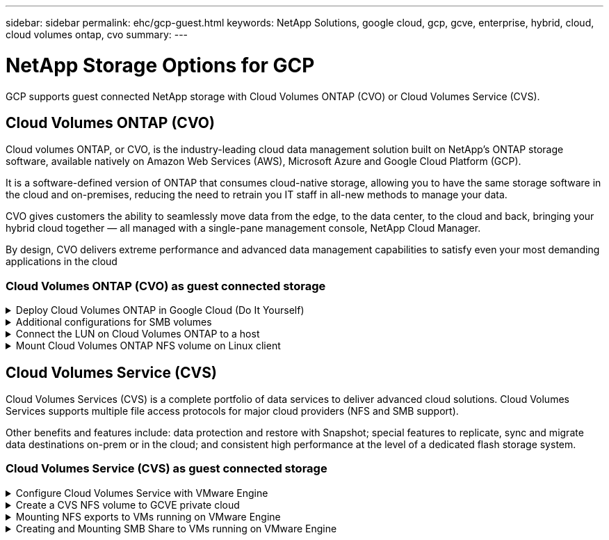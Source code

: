 ---
sidebar: sidebar
permalink: ehc/gcp-guest.html
keywords: NetApp Solutions, google cloud, gcp, gcve, enterprise, hybrid, cloud, cloud volumes ontap, cvo
summary:
---

= NetApp Storage Options for GCP
:hardbreaks:
:nofooter:
:icons: font
:linkattrs:
:imagesdir: ./../media/

[.lead]
GCP supports guest connected NetApp storage with Cloud Volumes ONTAP (CVO) or Cloud Volumes Service (CVS).

[[gcp-cvo]]

== Cloud Volumes ONTAP (CVO)

Cloud volumes ONTAP, or CVO, is the industry-leading cloud data management solution built on NetApp’s ONTAP storage software, available natively on Amazon Web Services (AWS), Microsoft Azure and Google Cloud Platform (GCP).

It is a software-defined version of ONTAP that consumes cloud-native storage, allowing you to have the same storage software in the cloud and on-premises, reducing the need to retrain you IT staff in all-new methods to manage your data.

CVO gives customers the ability to seamlessly move data from the edge, to the data center, to the cloud and back, bringing your hybrid cloud together — all managed with a single-pane management console, NetApp Cloud Manager.

By design, CVO delivers extreme performance and advanced data management capabilities to satisfy even your most demanding applications in the cloud

=== Cloud Volumes ONTAP (CVO) as guest connected storage

.Deploy Cloud Volumes ONTAP in Google Cloud (Do It Yourself)
[%collapsible]
=====

Cloud Volumes ONTAP shares and LUNs can be mounted from VMs that are created in the GCVE private cloud environment. The volumes can also be mounted on the Linux client and on Windows client and LUNS can be accessed on Linux or Windows clients as block devices when mounted over iSCSI because Cloud Volumes ONTAP supports iSCSI, SMB, and NFS protocols. Cloud Volumes ONTAP volumes can be set up in a few simple steps.

To replicate volumes from an on-premises environment to the cloud for disaster recovery or migration purposes, establish network connectivity to Google Cloud, either using a site-to-site VPN or Cloud Interconnect. Replicating data from on-premises to Cloud Volumes ONTAP is outside the scope of this document. To replicate data between on-premises and Cloud Volumes ONTAP systems, see link:mailto:CloudOwner@gve.local#setting-up-data-replication-between-systems[Setting up data replication between systems].

NOTE: Use link:https://cloud.netapp.com/cvo-sizer[Cloud Volumes ONTAP sizer] to accurately size the Cloud Volumes ONTAP instances. Also monitor on-premises performance to use as inputs in the Cloud Volumes ONTAP sizer.

. Log in to NetApp Cloud Central—the Fabric View screen is displayed. Locate the Cloud Volumes ONTAP tab and select Go to Cloud Manager. After you are logged in, the Canvas screen is displayed.
+
image::gcve-cvo-guest-1.png[]

. On the Cloud Manager Canvas tab, click Add a Working Environment and then select Google Cloud Platform as the cloud and the type of the system configuration. Then, click Next.
+
image::gcve-cvo-guest-2.png[]

. Provide the details of the environment to be created including the environment name and admin credentials. After you are done, click Continue.
+
image::gcve-cvo-guest-3.png[]

. Select or deselect the add-on services for Cloud Volumes ONTAP deployment, including Data Sense & Compliance or Backup to Cloud. Then, click Continue.
+
HINT: A verification pop-up message will be displayed when deactivating add-on services.
Add-on services can be added/removed after CVO deployment, consider to deselect them if not needed from the beginning to avoid costs.
+
image::gcve-cvo-guest-4.png[]

. Select a location, choose a firewall policy, and select the checkbox to confirm network connectivity to Google Cloud storage.
+
image::gcve-cvo-guest-5.png[]

. Select the license option: Pay-As-You-Go or BYOL for using existing license. In this example, Freemium option is used. Then, click on Continue.
+
image::gcve-cvo-guest-6.png[]

. Select between several preconfigured packages available based on the type of workload that will be deployed on the VMs running on VMware cloud on AWS SDDC.
+
HINT: Hoover your mouse over the tiles for details or customize CVO components and ONTAP version by clicking on Change Configuration.
+
image::gcve-cvo-guest-7.png[]

. On the Review & Approve page, review and confirm the selections.To create the Cloud Volumes ONTAP instance, click Go.
+
image::gcve-cvo-guest-8.png[]

. After Cloud Volumes ONTAP is provisioned, it is listed in the working environments on the Canvas page.
+
image::gcve-cvo-guest-9.png[]
=====

.Additional configurations for SMB volumes
[%collapsible]
=====
. After the working environment is ready, make sure the CIFS server is configured with the appropriate DNS and Active Directory configuration parameters. This step is required before you can create the SMB volume.
+
HINT: Click on the Menu Icon (º), select Advanced to display more options and select CIFS setup.
+
image::gcve-cvo-guest-10.png[]

. Creating the SMB volume is an easy process. At Canvas, double-click the Cloud Volumes ONTAP working environment to create and manage volumes and click on the Create Volume option. Choose the appropriate size and cloud manager chooses the containing aggregate or use advanced allocation mechanism to place on a specific aggregate. For this demo, CIFS/SMB is selected as the protocol.
+
image::gcve-cvo-guest-11.png[]

. After the volume is provisioned, it will be availabe under the Volumes pane. Because a CIFS share is provisioned, give your users or groups permission to the files and folders and verify that those users can access the share and create a file. This step is not required if the volume is replicated from an on-premises environment because the file and folder permissions are all retained as part of SnapMirror replication.
+
HINT: Click on the volume menu (º) to display its options.
+
image::gcve-cvo-guest-12.png[]

. After the volume is created, use the mount command to display the volume connection instructions,  then connect to the share from the VMs on Google Cloud VMware Engine.
+
image::gcve-cvo-guest-13.png[]

. Copy the following path and use the Map Network Drive option to mount the volume on the VM running on the Google Cloud VMware Engine.
+
image::gcve-cvo-guest-14.png[]
+
Once mapped, it can be easily accessed, and the NTFS permissions can be set accordingly.
+
image::gcve-cvo-guest-15.png[]
=====

.Connect the LUN on Cloud Volumes ONTAP to a host
[%collapsible]
=====
To connect the cloud volumes ONTAP LUN to a host, complete the following steps:

. On the Canvas page, double-click the Cloud Volumes ONTAP working environment to create and manage volumes.
. Click Add Volume > New Volume and select iSCSI and click Create Initiator Group. Click Continue.
+
image::gcve-cvo-guest-16.png[]
image::gcve-cvo-guest-17.png[]

. After the volume is provisioned, select the volume menu (º), and then click Target iQN. To copy the iSCSI Qualified Name (iQN), click Copy. Set up an iSCSI connection from the host to the LUN.

To accomplish the same for the host residing on Google Cloud VMware Engine:

.. RDP to the VM hosted on Google Cloud VMware Engine.
.. Open the iSCSI Initiator Properties dialog box: Server Manager > Dashboard > Tools > iSCSI Initiator.
.. From the Discovery tab, click Discover Portal or Add Portal and then enter the IP address of the iSCSI target port.
.. From the Targets tab, select the target discovered and then click Log on or Connect.
.. Select Enable multipath, and then select Automatically Restore This Connection When the Computer Starts or Add This Connection to the List of Favorite Targets. Click Advanced.
+
NOTE: The Windows host must have an iSCSI connection to each node in the cluster. The native DSM selects the best paths to use.
+
image::gcve-cvo-guest-18.png[]
+
LUNs on storage virtual machine (SVM) appear as disks to the Windows host. Any new disks that are added are not automatically discovered by the host. Trigger a manual rescan to discover the disks by completing the following steps:

. Open the Windows Computer Management utility: Start > Administrative Tools > Computer Management.
. Expand the Storage node in the navigation tree.
. Click Disk Management.
. Click Action > Rescan Disks.
+
image::gcve-cvo-guest-19.png[]
+
When a new LUN is first accessed by the Windows host, it has no partition or file system. Initialize the LUN; and optionally, format the LUN with a file system by completing the following steps:

. Start Windows Disk Management.
. Right-click the LUN, and then select the required disk or partition type.
. Follow the instructions in the wizard. In this example, drive F: is mounted.

image::gcve-cvo-guest-20.png[]

On the Linux clients, ensure the iSCSI daemon is running. Once the LUNs are provisioned, refer to the detailed guidance on iSCSI configuration with Ubuntu as an example here. To verify, run lsblk cmd from the shell.

image::gcve-cvo-guest-21.png[]
image::gcve-cvo-guest-22.png[]
=====

.Mount Cloud Volumes ONTAP NFS volume on Linux client
[%collapsible]
=====

To mount the Cloud Volumes ONTAP (DIY) file system from VMs within Google Cloud VMware Engine, follow the below steps:

Provision the volume following the below steps

. In the Volumes tab, click Create New Volume.
. On the Create New Volume page, select a volume type:
+
image::gcve-cvo-guest-23.png[]

. In the Volumes tab, place your mouse cursor over the volume, select the menu icon (º), and then click Mount Command.
+
image::gcve-cvo-guest-24.png[]

. Click Copy.
. Connect to the designated Linux instance.
. Open a terminal on the instance using secure shell (SSH) and log in with the appropriate credentials.
. Make a directory for the volume's mount point with the following command.
+
  $ sudo mkdir /cvogcvetst
+
image::gcve-cvo-guest-25.png[]

. Mount the Cloud Volumes ONTAP NFS volume to the directory that is created in the previous step.
+
  sudo mount 10.0.6.251:/cvogcvenfsvol01 /cvogcvetst
+
image::gcve-cvo-guest-26.png[]
image::gcve-cvo-guest-27.png[]
=====

[[cvs]]

== Cloud Volumes Service (CVS)

Cloud Volumes Services (CVS) is a complete portfolio of data services to deliver advanced cloud solutions. Cloud Volumes Services supports multiple file access protocols for major cloud providers (NFS and SMB support).

Other benefits and features include: data protection and restore with Snapshot; special features to replicate, sync and migrate data destinations on-prem or in the cloud; and consistent high performance at the level of a dedicated flash storage system.

=== Cloud Volumes Service (CVS) as guest connected storage

.Configure Cloud Volumes Service with VMware Engine
[%collapsible]
=====

Cloud Volumes Service shares can be mounted from VMs that are created in the VMware Engine environment. The volumes can also be mounted on the Linux client and mapped on the Windows client because Cloud Volumes Service supports SMB and NFS protocols. Cloud Volumes Service volumes can be set up in simple steps.

Cloud Volume Service and Google Cloud VMware Engine private cloud must be in the same region.

To purchase, enable and configure NetApp Cloud Volumes Service for Google Cloud from the Google Cloud Marketplace, follow this detailed link:https://cloud.google.com/vmware-engine/docs/quickstart-prerequisites[guide].
=====

.Create a CVS NFS volume to GCVE private cloud
[%collapsible]
=====

To create and mount NFS volumes, complete the following steps:

. Access Cloud Volumes from Partner Solutions within the Google cloud console.
+
image::gcve-cvs-guest-1.png[]

. In the Cloud Volumes Console, go to the Volumes page and click Create.
+
image::gcve-cvs-guest-2.png[]

. On the Create File System page, specify the volume name and billing labels as required for chargeback mechanisms.
+
image::gcve-cvs-guest-3.png[]

. Select the appropriate service. For GCVE, choose CVS-Performance and desired service level for improved latency and higher performance based on the application workload requirements.
+
image::gcve-cvs-guest-4.png[]

. Specify the Google Cloud region for the volume and volume path (The volume path must be unique across all of cloud volumes in the project)
+
image::gcve-cvs-guest-5.png[]

. Select the level of performance for the volume.
+
image::gcve-cvs-guest-6.png[]

. Specify the size of the volume and the protocol type. In this testing, NFSv3 is used.
+
image::gcve-cvs-guest-7.png[]

. In this step, select the VPC Network from which the volume will be accessible. Ensure VPC peering is in place.
+
HINT: If VPC peering has not been done, a pop-up button will be displayed to guide you through the peering commands. Open a Cloud Shell session and execute the appropriate commands to peer your VPC with Cloud Volumes Service producer. In case you decide to prepare VPC peering in beforehand, refer to these instructions.
+
image::gcve-cvs-guest-8.png[]

. Manage the Export policy rules by adding the appropriate rules and Select the checkbox for the corresponding NFS version.
+
Note: Access to NFS volumes won't be possible unless an export policy is added.
+
image::gcve-cvs-guest-9.png[]

. Click Save to create the volume.
+
image::gcve-cvs-guest-10.png[]
=====

.Mounting NFS exports to VMs running on VMware Engine
[%collapsible]
=====

Before preparing to mount the NFS volume, ensure the peering status of private connection is listed as Active. Once status is Active, use the mount command.

To mount an NFS volume, do the following:

. In the Cloud Console, go to Cloud Volumes > Volumes.
. Go to the Volumes page
. Click the NFS volume for which you want to mount NFS exports.
. Scroll to the right, under Show More, click Mount Instructions.

To perform the mounting process from within the guest OS of the VMware VM, follow the below steps:

. Use SSH client and SSH to the virtual machine.
. Install the nfs client on the instance.
.. On Red Hat Enterprise Linux or SuSE Linux instance:

   sudo yum install -y nfs-utils

.. On an Ubuntu or Debian instance:

   sudo apt-get install nfs-common

. Create a new directory on the instance, such as "/nimCVSNFSol01":

   sudo mkdir /nimCVSNFSol01
+
image::gcve-cvs-guest-20.png[]

. Mount the volume using the appropriate command. Example command from the lab is below:

  sudo mount -t nfs -o rw,hard,rsize=65536,wsize=65536,vers=3,tcp 10.53.0.4:/nimCVSNFSol01 /nimCVSNFSol01
+
image::gcve-cvs-guest-21.png[]
image::gcve-cvs-guest-22.png[]
=====

.Creating and Mounting SMB Share to VMs running on VMware Engine
[%collapsible]
=====

For SMB volumes, make sure the Active Directory connections is configured prior to creating the SMB volume.

image::gcve-cvs-guest-30.png[]

Once the AD connection is in place, create the volume with the desired service level. The steps are like creating NFS volume except selecting the appropriate protocol.

. In the Cloud Volumes Console, go to the Volumes page and click Create.

. On the Create File System page, specify the volume name and billing labels as required for chargeback mechanisms.
+
image::gcve-cvs-guest-31.png[]

. Select the appropriate service. For GCVE, choose CVS-Performance and desired service level for improved latency and higher performance based on the workload requirements.
+
image::gcve-cvs-guest-32.png[]

. Specify the Google Cloud region for the volume and volume path (The volume path must be unique across all of cloud volumes in the project)
+
image::gcve-cvs-guest-33.png[]

. Select the level of performance for the volume.
+
image::gcve-cvs-guest-34.png[]

. Specify the size of the volume and the protocol type. In this testing, SMB is used.
+
image::gcve-cvs-guest-35.png[]

. In this step, select the VPC Network from which the volume will be accessible. Ensure VPC peering is in place.
+
HINT: If VPC peering has not been done, a pop-up button will be displayed to guide you through the peering commands. Open a Cloud Shell session and execute the appropriate commands to peer your VPC with Cloud Volumes Service producer. In case you decide to prepare VPC peering in beforehand, refer to these link:https://cloud.google.com/architecture/partners/netapp-cloud-volumes/setting-up-private-services-access?hl=en[instructions].
+
image::gcve-cvs-guest-36.png[]

. Click Save to create the volume.
+
image::gcve-cvs-guest-37.png[]

To mount the SMB volume, do the following:

. In the Cloud Console, go to Cloud Volumes > Volumes.
. Go to the Volumes page
. Click the SMB volume for which you want to map an SMB share.
. Scroll to the right, under Show More, click Mount Instructions.

To perform the mounting process from within the Windows guest OS of the VMware VM, follow the below steps:

. Click the Start button and then click on Computer.
. Click Map Network Drive.
. In the Drive list, click any available drive letter.
. In the folder box, type:
+
  \\nimsmb-3830.nimgcveval.com\nimCVSMBvol01
+
image::gcve-cvs-guest-38.png[]
+
To connect every time you log on to your computer, select the Reconnect at sign-in check box.

. Click Finish.
+
image::gcve-cvs-guest-39.png[]
=====
